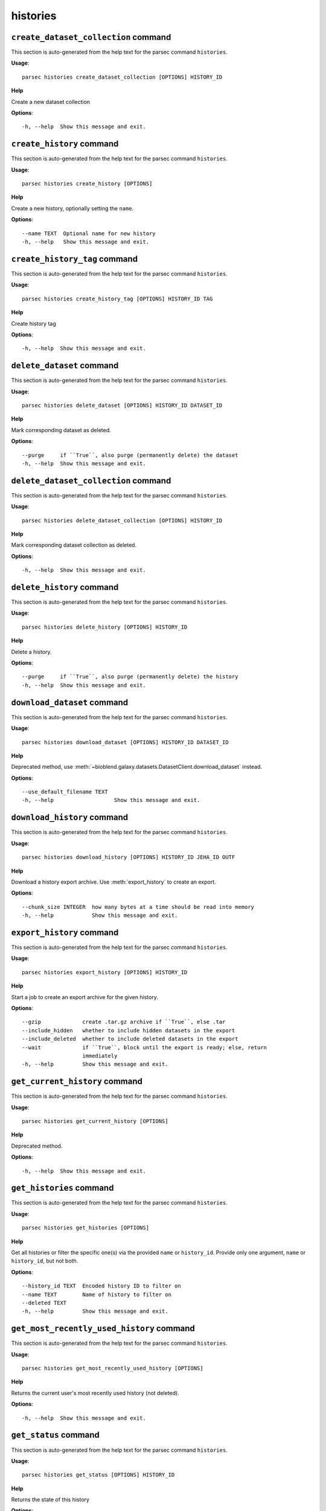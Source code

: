histories
=========

``create_dataset_collection`` command
-------------------------------------

This section is auto-generated from the help text for the parsec command
``histories``.

**Usage**::

    parsec histories create_dataset_collection [OPTIONS] HISTORY_ID

**Help**

Create a new dataset collection

**Options**::


      -h, --help  Show this message and exit.
    

``create_history`` command
--------------------------

This section is auto-generated from the help text for the parsec command
``histories``.

**Usage**::

    parsec histories create_history [OPTIONS]

**Help**

Create a new history, optionally setting the ``name``.

**Options**::


      --name TEXT  Optional name for new history
      -h, --help   Show this message and exit.
    

``create_history_tag`` command
------------------------------

This section is auto-generated from the help text for the parsec command
``histories``.

**Usage**::

    parsec histories create_history_tag [OPTIONS] HISTORY_ID TAG

**Help**

Create history tag

**Options**::


      -h, --help  Show this message and exit.
    

``delete_dataset`` command
--------------------------

This section is auto-generated from the help text for the parsec command
``histories``.

**Usage**::

    parsec histories delete_dataset [OPTIONS] HISTORY_ID DATASET_ID

**Help**

Mark corresponding dataset as deleted.

**Options**::


      --purge     if ``True``, also purge (permanently delete) the dataset
      -h, --help  Show this message and exit.
    

``delete_dataset_collection`` command
-------------------------------------

This section is auto-generated from the help text for the parsec command
``histories``.

**Usage**::

    parsec histories delete_dataset_collection [OPTIONS] HISTORY_ID

**Help**

Mark corresponding dataset collection as deleted.

**Options**::


      -h, --help  Show this message and exit.
    

``delete_history`` command
--------------------------

This section is auto-generated from the help text for the parsec command
``histories``.

**Usage**::

    parsec histories delete_history [OPTIONS] HISTORY_ID

**Help**

Delete a history.

**Options**::


      --purge     if ``True``, also purge (permanently delete) the history
      -h, --help  Show this message and exit.
    

``download_dataset`` command
----------------------------

This section is auto-generated from the help text for the parsec command
``histories``.

**Usage**::

    parsec histories download_dataset [OPTIONS] HISTORY_ID DATASET_ID

**Help**

Deprecated method, use :meth:`~bioblend.galaxy.datasets.DatasetClient.download_dataset` instead.

**Options**::


      --use_default_filename TEXT
      -h, --help                   Show this message and exit.
    

``download_history`` command
----------------------------

This section is auto-generated from the help text for the parsec command
``histories``.

**Usage**::

    parsec histories download_history [OPTIONS] HISTORY_ID JEHA_ID OUTF

**Help**

Download a history export archive.  Use :meth:`export_history` to create an export.

**Options**::


      --chunk_size INTEGER  how many bytes at a time should be read into memory
      -h, --help            Show this message and exit.
    

``export_history`` command
--------------------------

This section is auto-generated from the help text for the parsec command
``histories``.

**Usage**::

    parsec histories export_history [OPTIONS] HISTORY_ID

**Help**

Start a job to create an export archive for the given history.

**Options**::


      --gzip             create .tar.gz archive if ``True``, else .tar
      --include_hidden   whether to include hidden datasets in the export
      --include_deleted  whether to include deleted datasets in the export
      --wait             if ``True``, block until the export is ready; else, return
                         immediately
      -h, --help         Show this message and exit.
    

``get_current_history`` command
-------------------------------

This section is auto-generated from the help text for the parsec command
``histories``.

**Usage**::

    parsec histories get_current_history [OPTIONS]

**Help**

Deprecated method.

**Options**::


      -h, --help  Show this message and exit.
    

``get_histories`` command
-------------------------

This section is auto-generated from the help text for the parsec command
``histories``.

**Usage**::

    parsec histories get_histories [OPTIONS]

**Help**

Get all histories or filter the specific one(s) via the provided ``name`` or ``history_id``. Provide only one argument, ``name`` or ``history_id``, but not both.

**Options**::


      --history_id TEXT  Encoded history ID to filter on
      --name TEXT        Name of history to filter on
      --deleted TEXT
      -h, --help         Show this message and exit.
    

``get_most_recently_used_history`` command
------------------------------------------

This section is auto-generated from the help text for the parsec command
``histories``.

**Usage**::

    parsec histories get_most_recently_used_history [OPTIONS]

**Help**

Returns the current user's most recently used history (not deleted).

**Options**::


      -h, --help  Show this message and exit.
    

``get_status`` command
----------------------

This section is auto-generated from the help text for the parsec command
``histories``.

**Usage**::

    parsec histories get_status [OPTIONS] HISTORY_ID

**Help**

Returns the state of this history

**Options**::


      -h, --help  Show this message and exit.
    

``show_dataset`` command
------------------------

This section is auto-generated from the help text for the parsec command
``histories``.

**Usage**::

    parsec histories show_dataset [OPTIONS] HISTORY_ID DATASET_ID

**Help**

Get details about a given history dataset.

**Options**::


      -h, --help  Show this message and exit.
    

``show_dataset_collection`` command
-----------------------------------

This section is auto-generated from the help text for the parsec command
``histories``.

**Usage**::

    parsec histories show_dataset_collection [OPTIONS] HISTORY_ID

**Help**

Get details about a given history dataset collection.

**Options**::


      -h, --help  Show this message and exit.
    

``show_dataset_provenance`` command
-----------------------------------

This section is auto-generated from the help text for the parsec command
``histories``.

**Usage**::

    parsec histories show_dataset_provenance [OPTIONS] HISTORY_ID DATASET_ID

**Help**

Get details related to how dataset was created (``id``, ``job_id``, ``tool_id``, ``stdout``, ``stderr``, ``parameters``, ``inputs``, etc...).

**Options**::


      --follow    If ``follow`` is ``True``, recursively fetch dataset provenance
                  information for all inputs and their inputs, etc...
      -h, --help  Show this message and exit.
    

``show_history`` command
------------------------

This section is auto-generated from the help text for the parsec command
``histories``.

**Usage**::

    parsec histories show_history [OPTIONS] HISTORY_ID

**Help**

Get details of a given history. By default, just get the history meta information.

**Options**::


      --contents      When ``True``, the complete list of datasets in the given
                      history.
      --deleted TEXT  Used when contents=True, includes deleted datasets in history
                      dataset list
      --visible TEXT  Used when contents=True, includes only visible datasets in
                      history dataset list
      --details TEXT  Used when contents=True, includes dataset details. Set to
                      'all' for the most information
      --types TEXT    ???
      -h, --help      Show this message and exit.
    

``show_matching_datasets`` command
----------------------------------

This section is auto-generated from the help text for the parsec command
``histories``.

**Usage**::

    parsec histories show_matching_datasets [OPTIONS] HISTORY_ID

**Help**

Get dataset details for matching datasets within a history.

**Options**::


      --name_filter TEXT  Only datasets whose name matches the ``name_filter``
                          regular expression will be returned; use plain strings for
                          exact matches and None to match all datasets in the
                          history
      -h, --help          Show this message and exit.
    

``undelete_history`` command
----------------------------

This section is auto-generated from the help text for the parsec command
``histories``.

**Usage**::

    parsec histories undelete_history [OPTIONS] HISTORY_ID

**Help**

Undelete a history

**Options**::


      -h, --help  Show this message and exit.
    

``update_dataset`` command
--------------------------

This section is auto-generated from the help text for the parsec command
``histories``.

**Usage**::

    parsec histories update_dataset [OPTIONS] HISTORY_ID DATASET_ID

**Help**

Update history dataset metadata. Some of the attributes that can be modified are documented below.

**Options**::


      --annotation TEXT    Replace history dataset annotation with given string
      --deleted            Mark or unmark history dataset as deleted
      --genome_build TEXT  Replace history dataset genome build (dbkey)
      --name TEXT          Replace history dataset name with the given string
      --visible            Mark or unmark history dataset as visible
      -h, --help           Show this message and exit.
    

``update_dataset_collection`` command
-------------------------------------

This section is auto-generated from the help text for the parsec command
``histories``.

**Usage**::

    parsec histories update_dataset_collection [OPTIONS] HISTORY_ID

**Help**

Update history dataset collection metadata. Some of the attributes that can be modified are documented below.

**Options**::


      --deleted    Mark or unmark history dataset collection as deleted
      --name TEXT  Replace history dataset collection name with the given string
      --visible    Mark or unmark history dataset collection as visible
      -h, --help   Show this message and exit.
    

``update_history`` command
--------------------------

This section is auto-generated from the help text for the parsec command
``histories``.

**Usage**::

    parsec histories update_history [OPTIONS] HISTORY_ID

**Help**

Update history metadata information. Some of the attributes that can be modified are documented below.

**Options**::


      --annotation TEXT  Replace history annotation with given string
      --deleted          Mark or unmark history as deleted
      --importable       Mark or unmark history as importable
      --name TEXT        Replace history name with the given string
      --published        Mark or unmark history as published
      --purged           If True, mark history as purged (permanently deleted).
                         Ignored on Galaxy release_15.01 and earlier
      --tags TEXT        Replace history tags with the given list
      -h, --help         Show this message and exit.
    

``upload_dataset_from_library`` command
---------------------------------------

This section is auto-generated from the help text for the parsec command
``histories``.

**Usage**::

    parsec histories upload_dataset_from_library [OPTIONS] HISTORY_ID

**Help**

Upload a dataset into the history from a library. Requires the library dataset ID, which can be obtained from the library contents.

**Options**::


      -h, --help  Show this message and exit.
    
